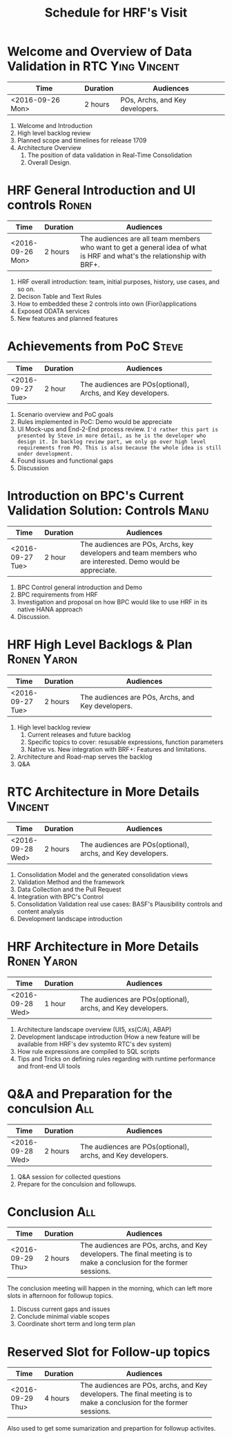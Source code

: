 #+PAGEID: 1848499427
#+VERSION: 6
#+STARTUP: align
#+OPTIONS: toc:0
#+TITLE: Schedule for HRF's Visit
* Welcome and Overview of Data Validation in RTC                :Ying:Vincent:
| Time             | Duration | Audiences                       |
|------------------+----------+---------------------------------|
| <2016-09-26 Mon> | 2 hours  | POs, Archs, and Key developers. |

1. Welcome and Introduction
2. High level backlog review
3. Planned scope and timelines for release 1709
4. Architecture Overview                                          
   1. The position of data validation in Real-Time Consolidation
   2. Overall Design.

* HRF General Introduction and UI controls                            :Ronen:
|                  |          | <30>                           |
| Time             | Duration | Audiences                      |
|------------------+----------+--------------------------------|
| <2016-09-26 Mon> | 2 hours  | The audiences are all team members who want to get a general idea of what is HRF and what's the relationship with BRF+. |

1. HRF overall introduction: team, initial purposes, history, use cases, and so on.
2. Decison Table and Text Rules
3. How to embedded these 2 controls into own (Fiori)applications
4. Exposed ODATA services
5. New features and planned features

* Achievements from PoC                                                :Steve:
|                  |          | <30>                           |
| Time             | Duration | Audiences                      |
|------------------+----------+--------------------------------|
| <2016-09-27 Tue> | 2 hour   | The audiences are POs(optional), Archs, and Key developers. |

1. Scenario overview and PoC goals
2. Rules implemented in PoC: Demo would be appreciate
3. UI Mock-ups and End-2-End process review. ~I'd rather this part is presented by Steve in more detail, as he is the developer who design it. In backlog review part, we only go over high level requirements from PO. This is also because the whole idea is still under development.~
4. Found issues and functional gaps
5. Discussion

* Introduction on BPC's Current Validation Solution: Controls          :Manu:
|                  |          | <30>                           |
| Time             | Duration | Audiences                      |
|------------------+----------+--------------------------------|
| <2016-09-27 Tue> | 2 hour   | The audiences are POs, Archs, key developers and team members who are interested. Demo would be appreciate. |

1. BPC Control general introduction and Demo
2. BPC requirements from HRF
3. Investigation and proposal on how BPC would like to use HRF in its native HANA approach
4. Discussion. 

* HRF High Level Backlogs & Plan                                :Ronen:Yaron:
|                  |          | <30>                           |
| Time             | Duration | Audiences                      |
|------------------+----------+--------------------------------|
| <2016-09-27 Tue> | 2 hours  | The audiences are POs, Archs, and Key developers. |

1. High level backlog review
   1. Current releases and future backlog
   2. Specific topics to cover: resusable expressions, function parameters
   3. Native vs. New integration with BRF+: Features and limitations.
2. Architecture and Road-map serves the backlog
3. Q&A

* RTC Architecture in More Details                                  :Vincent:
|                  |          | <30>                           |
| Time             | Duration | Audiences                      |
|------------------+----------+--------------------------------|
| <2016-09-28 Wed> | 2 hours  | The audiences are POs(optional), archs, and Key developers. |

1. Consolidation Model and the generated consolidation views
2. Validation Method and the framework
3. Data Collection and the Pull Request
4. Integration with BPC's Control
5. Consolidation Validation real use cases: BASF's Plausibility controls and content analysis
6. Development landscape introduction

* HRF Architecture in More Details                              :Ronen:Yaron:
|                  |          | <30>                           |
| Time             | Duration | Audiences                      |
|------------------+----------+--------------------------------|
| <2016-09-28 Wed> | 1 hour   | The audiences are POs(optional), archs, and Key developers. |

1. Architecture landscape overview (UI5, xs(C/A), ABAP)
2. Development landscape introduction (How a new feature will be available from HRF's dev systemto RTC's dev system)
3. How rule expressions are compiled to SQL scripts 
4. Tips and Tricks on defining rules regarding with runtime performance and front-end UI tools

* Q&A and Preparation for the conculsion                                :All:
|                  |          | <30>                           |
| Time             | Duration | Audiences                      |
|------------------+----------+--------------------------------|
| <2016-09-28 Wed> | 2 hours  | The audiences are POs(optional), archs, and Key developers. |

1. Q&A session for collected questions
2. Prepare for the conculsion and followups.

* Conclusion                                                            :All:
|                  |          | <30>                           |
| Time             | Duration | Audiences                      |
|------------------+----------+--------------------------------|
| <2016-09-29 Thu> | 2 hours  | The audiences are POs, archs, and Key developers. The final meeting is to make a conclusion for the former sessions. |
The conclusion meeting will happen in the morning, which can left more slots in afternoon for followup topics. 

1. Discuss current gaps and issues
2. Conclude minimal viable scopes 
3. Coordinate short term and long term plan

* Reserved Slot for Follow-up topics
|                  |          | <30>                           |
| Time             | Duration | Audiences                      |
|------------------+----------+--------------------------------|
| <2016-09-29 Thu> | 4 hours  | The audiences are POs, archs, and Key developers. The final meeting is to make a conclusion for the former sessions. |

Also used to get some sumarization and prepartion for followup activites. 

